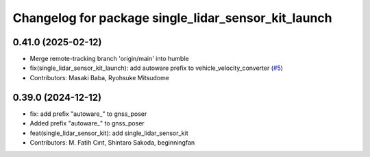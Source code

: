 ^^^^^^^^^^^^^^^^^^^^^^^^^^^^^^^^^^^^^^^^^^^^^^^^^^^^
Changelog for package single_lidar_sensor_kit_launch
^^^^^^^^^^^^^^^^^^^^^^^^^^^^^^^^^^^^^^^^^^^^^^^^^^^^

0.41.0 (2025-02-12)
-------------------
* Merge remote-tracking branch 'origin/main' into humble
* fix(single_lidar_sensor_kit_launch): add autoware prefix to vehicle_velocity_converter (`#5 <https://github.com/autowarefoundation/single_lidar_sensor_kit_launch/issues/5>`_)
* Contributors: Masaki Baba, Ryohsuke Mitsudome

0.39.0 (2024-12-12)
-------------------
* fix: add prefix "autoware\_" to gnss_poser
* Added prefix "autoware\_" to gnss_poser
* feat(single_lidar_sensor_kit): add single_lidar_sensor_kit
* Contributors: M. Fatih Cırıt, Shintaro Sakoda, beginningfan
